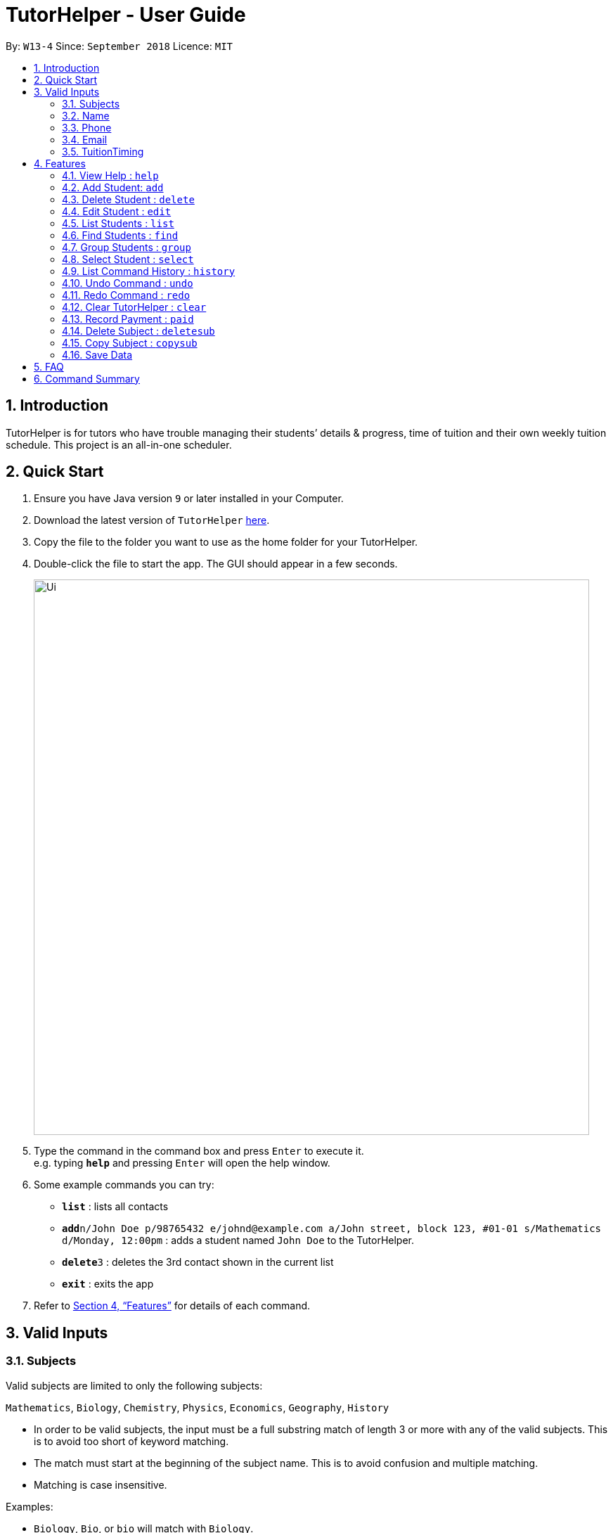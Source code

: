 = TutorHelper - User Guide
:site-section: UserGuide
:toc:
:toc-title:
:toc-placement: preamble
:sectnums:
:imagesDir: images
:stylesDir: stylesheets
:xrefstyle: full
:experimental:
ifdef::env-github[]
:tip-caption: :bulb:
:note-caption: :information_source:
endif::[]
:repoURL: https://github.com/CS2103-AY1819S1-W13-4/main

By: `W13-4`      Since: `September 2018`      Licence: `MIT`

== Introduction

TutorHelper is for tutors who have trouble managing their students’ details & progress, time of tuition and their own weekly tuition schedule. This project is an all-in-one scheduler.

== Quick Start

.  Ensure you have Java version `9` or later installed in your Computer.
.  Download the latest version of `TutorHelper` link:{repoURL}/releases[here].
.  Copy the file to the folder you want to use as the home folder for your TutorHelper.
.  Double-click the file to start the app. The GUI should appear in a few seconds.
+
image::Ui.png[width="790"]
+
.  Type the command in the command box and press kbd:[Enter] to execute it. +
e.g. typing *`help`* and pressing kbd:[Enter] will open the help window.
.  Some example commands you can try:

* *`list`* : lists all contacts
* **`add`**`n/John Doe p/98765432 e/johnd@example.com a/John street, block 123, #01-01 s/Mathematics d/Monday, 12:00pm` : adds a student named `John Doe` to the TutorHelper.
* **`delete`**`3` : deletes the 3rd contact shown in the current list
* *`exit`* : exits the app


.  Refer to <<Features>> for details of each command.

// tag::validinputs[]
== Valid Inputs

=== Subjects

Valid subjects are limited to only the following subjects: +

`Mathematics`, `Biology`, `Chemistry`, `Physics`, `Economics`, `Geography`, `History`

* In order to be valid subjects, the input must be a full substring match of length 3 or more with any of the valid subjects. This is to avoid too short of keyword matching.
* The match must start at the beginning of the subject name. This is to avoid confusion and multiple matching.
* Matching is case insensitive.

Examples:

* `Biology`, `Bio`, or `bio` will match with `Biology`.
* `iology` will not match will `Biology` as the match does not start from the beginning.
* `Ma` will not match `Mathematics` because the length of subtring is shorter than three.
* `phy` will only match `Physics` and will not match `Geography` as matching is done from the beginning of the string.
* `Maths` will not match `Mathematics` as it is not a full substring match.

=== Name

Name should only contain alphabetical characters and spaces, and should not be blank.

=== Phone

Phone numbers should only be 8 digits long and should not contain spaces.

=== Email

* Emails should be of the format `local-part@domain`
* The local-part should only contain alphanumeric characters and these special characters, excluding the parentheses, (!#$%&'*+/=?`{|}~^.-) .
* This is followed by a '@' and then a domain name. The domain name must:
     - be at least 2 characters long
     - start and end with alphanumeric characters
     - consist of alphanumeric characters, a period or a hyphen for the characters in between, if any.

=== TuitionTiming

The days of the week are case sensitive and the valid inputs are: +

`Monday`, `Tuesday`, `Wednesday`, `Thursday`, `Friday`, `Saturday`, `Sunday`

* The time should follow the 12-hour clock (e.g. 12:00pm)

// end::validinputs[]
[[Features]]
== Features

====
*Command Format*

* Words in `UPPER_CASE` are the parameters to be supplied by the user e.g. in `add n/NAME`, `NAME` is a parameter which can be used as `add n/John Doe`.
* Items in square brackets are optional e.g `n/NAME [t/TAG]` can be used as `n/John Doe t/friend` or as `n/John Doe`.
* Items with `…`​ after them can be used multiple times including zero times e.g. `[t/TAG]...` can be used as `{nbsp}` (i.e. 0 times), `t/friend`, `t/friend t/family` etc.
* Parameters can be in any order e.g. if the command specifies `n/NAME p/PHONE_NUMBER`, `p/PHONE_NUMBER n/NAME` is also acceptable.
====

=== View Help : `help`

Format: `help`

=== Add Student: `add`

Adds a student to the TutorHelper +
Format: `add n/NAME p/PHONE_NUMBER e/EMAIL a/ADDRESS s/SUBJECT... d/TUITION TIMING [t/TAG]...`

[TIP]
A student can have any number of tags (including 0), and must have at least 1 subject.

****
* Student must not have the same name, phone number, email and address as an existing student.
* Name cannot contain any integer or symbols.
* Phone number must have a length of no more or no less than eight integers.
* Tuition timing has to be contain a valid day and valid timing in 12 hour format.
* All inputs need to be valid for the person to be successfully added.
****

Examples:

* `add n/John Doe p/98765432 e/johnd@example.com a/John street, block 123, #01-01, s/Mathematics d/Monday 6:00pm`
* `add n/John Doe p/98765432 e/johnd@example.com a/John street, block 123, #01-01, s/Mathematics s/* d/Monday 6:00pm` will fail due to one invalid subject.

=== Delete Student : `delete`

Deletes the specified student from the TutorHelper. +
Format: `delete INDEX`

****
* Deletes the student at the specified `INDEX`.
* The index refers to the index number shown in the displayed student list.
* The index *must be a positive integer* 1, 2, 3, ...
* The index cannot be more than number of displayed students on list.
****

Examples:

* `list` +
`delete 2` +
Deletes the 2nd student in the TutorHelper.
* `find Betsy` +
`delete 1` +
Deletes the 1st student in the results of the `find` command.

=== Edit Student : `edit`

Edits an existing student in the TutorHelper. +
Format: `edit INDEX [n/NAME] [p/PHONE] [e/EMAIL] [a/ADDRESS] [s/SUBJECT] [d/TIMING] [t/TAG]...`

****
* Edits the student at the specified `INDEX`.
* The index refers to the index number shown in the displayed student list.
* The index *must be a positive integer* 1, 2, 3, ...
* The index cannot be more than number of displayed students on list.
* At least one of the optional fields must be provided.
* Existing values will be updated to the input values.
* When editing tags, the existing tags of the student will be removed i.e adding of tags is not cumulative.
* You can remove all the student's tags by typing `t/` without specifying any tags after it.
****

Examples:

* `edit 1 p/91234567 e/johndoe@example.com` +
Edits the phone number and email address of the 1st student to be `91234567` and `johndoe@example.com` respectively.
* `edit 2 n/Betsy Crower t/` +
Edits the name of the 2nd student to be `Betsy Crower` and clears all existing tags.

=== List Students : `list`

Shows a list of all students in the TutorHelper. +
Format: `list`

=== Find Students : `find`

Finds students whose names contain any of the given keywords. +
Format: `find KEYWORD [MORE_KEYWORDS]`

****
* The search is case insensitive. e.g `hans` will match `Hans`
* The order of the keywords does not matter. e.g. `Hans Bo` will match `Bo Hans`
* Only the name is searched.
* Only full words will be matched e.g. `Han` will not match `Hans`
* Students matching at least one keyword will be returned (i.e. `OR` search). e.g. `Hans Bo` will return `Hans Gruber`, `Bo Yang`
****

Examples:

* `find John` +
Returns `john` and `John Doe`
* `find Betsy Tim John` +
Returns any student having names `Betsy`, `Tim`, or `John`

=== Group Students : `group`

Lists all students with the specified tuition timing. +
User can choose to group by time or day of the week. +
Format: `group TIMING`

****
* Lists all students with the specified `TIMING`.
* The timing refers to either a time or day of the week.
* The day entered is case sensitive. e.g. `Monday` is valid but `MONDAY` isn't
* The time entered must be in 12hr format. e.g. `12:00pm` is valid but `1200` isn't
****

Examples:

* `group Monday` +
Show all classes on Monday, sorted based on timing.
* `group 12pm` +
Show all classes at 12pm for the entire week, sorted based on days of the week.

=== Select Student : `select`

Selects the student identified by the index number used in the displayed student list. +
Format: `select INDEX`

****
* Selects the student and displays the information of the student at the specified `INDEX`.
* The index refers to the index number shown in the displayed student list.
* The index *must be a positive integer* `1, 2, 3, ...`
* The index cannot be more than number of displayed students on list.
****

Examples:

* `list` +
`select 2` +
Selects the 2nd student in the TutorHelper.
* `find Betsy` +
`select 1` +
Selects the 1st student in the results of the `find` command.

=== List Command History : `history`

Lists all the commands that you have entered in reverse chronological order. +
Format: `history`

[NOTE]
====
Pressing the kbd:[&uarr;] and kbd:[&darr;] arrows will display the previous and next input respectively in the command box.
====

=== Undo Command : `undo`

Restores the TutorHelper to the state before the previous _undoable_ command was executed. +
Format: `undo`

[NOTE]
====
Undoable commands: those commands that modify the TutorHelper's content (`add`, `delete`, `edit`, `clear`, `appendsyll`, `erasesyll`, and `copysub`).
====

Examples:

* `delete 1` +
`list` +
`undo` (reverses the `delete 1` command) +

* `select 1` +
`list` +
`undo` +
The `undo` command fails as there are no undoable commands executed previously.

* `delete 1` +
`clear` +
`undo` (reverses the `clear` command) +
`undo` (reverses the `delete 1` command) +

=== Redo Command : `redo`

Reverses the most recent `undo` command. +
Format: `redo`

Examples:

* `delete 1` +
`undo` (reverses the `delete 1` command) +
`redo` (reapplies the `delete 1` command) +

* `delete 1` +
`redo` +
The `redo` command fails as there are no `undo` commands executed previously.

* `delete 1` +
`clear` +
`undo` (reverses the `clear` command) +
`undo` (reverses the `delete 1` command) +
`redo` (reapplies the `delete 1` command) +
`redo` (reapplies the `clear` command) +

=== Clear TutorHelper : `clear`

Clears all student records from the TutorHelper. +
Format: `clear`

// tag::payment[]
=== Record Payment : `paid`

Records a payment of a specified amount made by a specified student for a specified month and year. +
Format: `paid STUDENT_INDEX AMOUNT MONTH YEAR`

[NOTE]
====
If a payment entry already exists, the amount will replace the existing payment record.
The maximum payment amount allowable is 10 000 each time.
====

****
* Records a payment of a specified `AMOUNT` for the student at the specified `STUDENT_INDEX`, for a specified `MONTH` and `YEAR`.
* The student index refers to the index number shown in the displayed student list.
* The student index, month and year *must be positive integers* 1, 2, 3, ...
* The index cannot be more than number of displayed students on list.
****

Examples:

* `paid 1 200 01 2018` +
Records a payment of $200 made for January 2018, or adds $200 to the payment made for January 2018 if a payment entry already exists.
// end::payment[]
// tag::earnings[]
=== Display Earnings : `earnings`

Displays total earnings across all students for a specified month of a specified year. +
Format: `earnings MONTH YEAR`

****
* Display tutor earnings across all students for a specified `MONTH` of a specified `YEAR`.
* The month and year *must be positive integers* 1, 2, 3, ...
****

Examples:

* `earnings 01 2018` +
Displays earnings made for January 2018.
// end::earnings[]
=== Add Subject : `addsub`

Adds a new subject to a specified student. Refer to valid subject inputs under 3. Feature. +
Format: `addsub STUDENT_INDEX s/SUBJECT`

[NOTE]
====
Adding a subject that already exists for the student will throw an error.
====

****
* Adds a new subject `SUBJECT` for a student at the specified `STUDENT_INDEX`.
* The student index refers to the index number shown in the displayed student list.
* The student index *must be a positive integer* 1, 2, 3, ...
* The index cannot be more than number of displayed students on list.
****

Examples:

* `addsub 1 s/Physics +
Adds a subject "Physics" for the first student.
* `addsub 2 s/Mathematics +
Adds a subject "Mathematics" for the second student.

=== Delete Subject : `deletesub`

Deletes a subject from a specified student. +
Format: `deletesub STUDENT_INDEX SUBJECT_INDEX`

[NOTE]
====
Attempting to delete the only subject left for a student will throw an error.
A student must have at least one subject.
====

****
* Deletes a subject at the specified `SUBJECT_INDEX` for a student at the specified `STUDENT_INDEX`.
* The student index refers to the index number shown in the displayed student list.
* The subject index refers to the index number shown in the student's subject list.
* The student index and subject index *must be positive integers* 1, 2, 3, ...
* The index cannot be more than number of displayed students on list.
****

Examples:

* `deletesub 1 2` +
Deletes the second subject from the first student.
* `deletesub 3 1` +
Deletes the first subject from the third student.

// tag::copysub[]
=== Copy Subject : `copysub`

Copies a subject and all its syllabus topics from a specified student to specified target student. Duplicate syllabus topics will not be added. +
Format: `copysub SOURCE_STUDENT_INDEX SUBJECT_INDEX TARGET_STUDENT_INDEX`

[TIP]
Use `find` command to display both the source and target student on the list.

****
* Copies a subject (and all its syllabus topics) at the specified `SUBJECT_INDEX` from the student at the specified `SOURCE_STUDENT_INDEX` to the student at the specified `TARGET_STUDENT_INDEX`.
* The source and target student indexes refer to the index number shown in the displayed student list.
* The subject index refers to the index number shown in the student's subject list.
* The subject index and source and target student indexes *must be positive integers* 1, 2, 3, ...
* The student index cannot be more than number of displayed students on list.
****

Examples:

* `copysub 1 1 2` +
Copies the first subject from the first student to the second student.
* `copysub 1 2 3` +
Copies the second subject from the first student to the third student.
// end::copysub[]
// tag::addsyll[]
=== Add Syllabus Topic : `appendsyll`

Adds a new syllabus topic for a specified student and subject. +
Format: `appendsyll STUDENT_INDEX SUBJECT_INDEX sy/SYLLABUS`

[NOTE]
====
Adding a syllabus topic that already exists under the subject will throw an error.
====

****
* Adds a new syllabus topic `SYLLABUS` for a subject at the specified `SUBJECT_INDEX` for a student at the specified `STUDENT_INDEX`.
* The student index refers to the index number shown in the displayed student list.
* The subject index refers to the index number shown in the student's subject list.
* The student index and subject index *must be positive integers* 1, 2, 3, ...
* The student index cannot be more than number of displayed students on list.
****

Examples:

* `appendsyll 1 2 sy/Integration` +
Adds a syllabus topic "Integration" to the second subject of the first student.
* `appendsyll 3 2 sy/Poisson Distribution` +
Adds a syllabus topic "Poisson Distribution" to the second subject of the third student.
// end::addsyll[]
// tag::deletesyll[]
=== Remove Syllabus Topic : `erasesyll`

Removes a syllabus topic for a specified student and subject. +
Format: `erasesyll STUDENT_INDEX SUBJECT_INDEX SYLLABUS_INDEX`

****
* Removes a syllabus topic at the specified `SYLLABUS_INDEX` for a subject at the specified `SUBJECT_INDEX` for a student at the specified `STUDENT_INDEX`.
* The student index refers to the index number shown in the displayed student list.
* The subject index refers to the index number shown in the student's subject list.
* The syllabus index refers to the index number shown in the student's list of syllabus topics for a subject.
* The student index, subject index and syllabus index *must be positive integers* 1, 2, 3, ...
* The student index cannot be more than number of displayed students on list.
****

Examples:

* `erasesyll 1 1 2` +
Removes the second syllabus topic from the first subject of the first student.
* `erasesyll 3 1 1` +
Removes the first syllabus topic from the first subject of the third student.
// end::deletesyll[]
=== Edit Syllabus Topic : `editsyll`

Edits a syllabus topic for a specified student and subject. +
Format: `editsyll STUDENT_INDEX SUBJECT_INDEX SYLLABUS_INDEX sy/SYLLABUS`

****
* Edits a syllabus topic at the specified `SYLLABUS_INDEX` for a subject at the specified `SUBJECT_INDEX` for a student at the specified `STUDENT_INDEX`.
* The student index refers to the index number shown in the displayed student list.
* The subject index refers to the index number shown in the student's subject list.
* The syllabus index refers to the index number shown in the student's list of syllabus topics for a subject.
* The student index, subject index and syllabus index *must be positive integers* 1, 2, 3, ...
* The student index cannot be more than number of displayed students on list.
****

Examples:

* `editsyll 1 1 2 sy/Integration` +
Changes the second syllabus topic of the first subject of the first student to "Integration".
* `editsyll 3 1 1 sy/Kinetic Energy` +
Changes the first syllabus topic of the first subject of the third student to "Kinetic Energy".
// tag::mark[]
=== Mark Syllabus Topic : `mark`

Toggles the state of a specified syllabus topic for a specified student and subject. +
Format: `mark STUDENT_INDEX SUBJECT_INDEX SYLLABUS_INDEX`

****
* Toggle the state of a syllabus topic at the specified `SYLLABUS_INDEX` for a subject at the specified `SUBJECT_INDEX` for a student at the specified `STUDENT_INDEX`.
* The student index refers to the index number shown in the displayed student list.
* The subject index refers to the index number shown in the student's subject list.
* The syllabus index refers to the index number shown in the student's list of syllabus topics for a subject.
* The student index, subject index and syllabus index *must be positive integers* 1, 2, 3, ...
* The student index cannot be more than number of displayed students on list.
****

Examples:

* `mark 1 1 3` +
Marks the third syllabus topic of the first subject of the first student.
* `mark 2 1 2` +
Marks the second syllabus topic of the first subject of the second student.
// end::mark[]
=== Exit Program : `exit`

Exits the program. +
Format: `exit`

=== Save Data

TutorHelper data is saved in the hard disk automatically after any command that changes the data. +
There is no need to save manually.

== FAQ

*Q*: How do I transfer my data to another Computer? +
*A*: Install the app in the other computer and overwrite the empty data file it creates with the file that contains the data of your previous TutorHelper folder.

== Command Summary

* *View Help* : `help`
* *Add Student* `add n/NAME p/PHONE_NUMBER e/EMAIL a/ADDRESS [t/TAG]...` +
e.g. `add n/James Ho p/22224444 e/jamesho@example.com a/123, Clementi Rd, 1234665 t/friend t/colleague`
* *Delete Student* : `delete INDEX` +
e.g. `delete 3`
* *Edit Student* : `edit INDEX [n/NAME] [p/PHONE_NUMBER] [e/EMAIL] [a/ADDRESS] [t/TAG]...` +
e.g. `edit 2 n/James Lee e/jameslee@example.com`
* *List Students* : `list`
* *Find Students* : `find KEYWORD [MORE_KEYWORDS]` +
e.g. `find James Jake`
* *Group Students* : `group TIMING` +
e.g `group Monday OR group 12:00pm`
* *Select Student* : `select INDEX` +
e.g.`select 2`
* *List Command History* : `history`
* *Undo Command* : `undo`
* *Redo Command* : `redo`
* *Clear TutorHelper* : `clear`
* *Record Payment* : `paid STUDENT_INDEX AMOUNT MONTH YEAR` +
e.g. `paid 1 200 08 2018`
* *Display Earnings* : `earnings MONTH YEAR` +
e.g. `earnings 01 2018`
* *Add Subject* : `addsub STUDENT_INDEX s/SUBJECT` +
e.g. `addsub 1 s/Physics`
* *Remove Subject* : `deletesub STUDENT_INDEX SUBJECT_INDEX` +
e.g. `deletesub 1 2`
* *Copy Subject* : `copysub SOURCE_STUDENT_INDEX SUBJECT_INDEX TARGET_STUDENT_INDEX` +
e.g. `copysub 1 1 2`
* *Add Syllabus Topic* : `appendsyll STUDENT_INDEX SUBJECT_INDEX sy/SYLLABUS` +
e.g. `appendsyll 1 2 sy/Integration`
* *Remove Syllabus Topic* : `erasesyll STUDENT_INDEX SUBJECT_INDEX SYLLABUS_INDEX` +
e.g. `erasesyll 1 1 1`
* *Edit Syllabus Topic* : `editsyll STUDENT_INDEX SUBJECT_INDEX SYLLABUS_INDEX sy/SYLLABUS` +
e.g. `editsyll 1 1 2 sy/Integration`
* *Mark Syllabus Topic* : `mark STUDENT_INDEX SUBJECT_INDEX SYLLABUS_INDEX` +
e.g. `mark 1 1 1`
* *Exit TutorHelper* : `exit`
